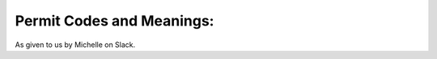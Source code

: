Permit Codes and Meanings:
==========================

As given to us by Michelle on Slack.

+---+-------------+--------------------+
|A | Tract        | https://www.sanjoseca.gov/index.aspx?NID=544|
|B | APN | https://en.wikipedia.org/wiki/Assessor%27s_parcel_number|
|C | Issue Date. | When the permit was issued to the application so work can be performed |
|D | Lot | https://en.wikipedia.org/wiki/Land_lot |
|E | Permit Number | Folder Number Just an way to identify permits|
|F | Owner | not displayed any more|
|G | Contractor | the person or company that will perform the work on the property|
|H | Applicant | The person applying for the permit |
|I | Job Location | Brief Description of Job |
|J | PermitApprovals | Approval Status of each of the trade in X below|
|K | SubCode |  The SubCode description below describes what it means|
|L | SubCode | Description|
|M | WorkCode | The Work Code description below describes what it means |
|N | WorkCode | Description |
|O | Census Code | https://www.sanjoseca.gov/DocumentCenter/View/5468|
|P | Permit Valuation | estimated cost of how much the addition or alteration or the building would cost |
|Q | Reroof Valuation | estimated cost of the reroof |
|R | Sq Ft | how large is the addition or alteration or the building|
|S | Dwelling Units | how many units if it is a multiunit like an apartment.  In a 4-plex, this would be 4. |
|T | FolderRSN (record id) | Another way to identify the permit. Mainly for internal.|
|U | Swimming pool | y/n |
|V | Sewer | y/n |
|W | Enterprise | y/n I think it means if the property , where the permit was applied for, is zoned for business.|
|X | Permit Flag Building, Plumbing, Mechanical, Electrical | – Scope of specialty trades involved in this addition/alteration/building.  Could be one or all four.|
+---+-------------+--------------------+
